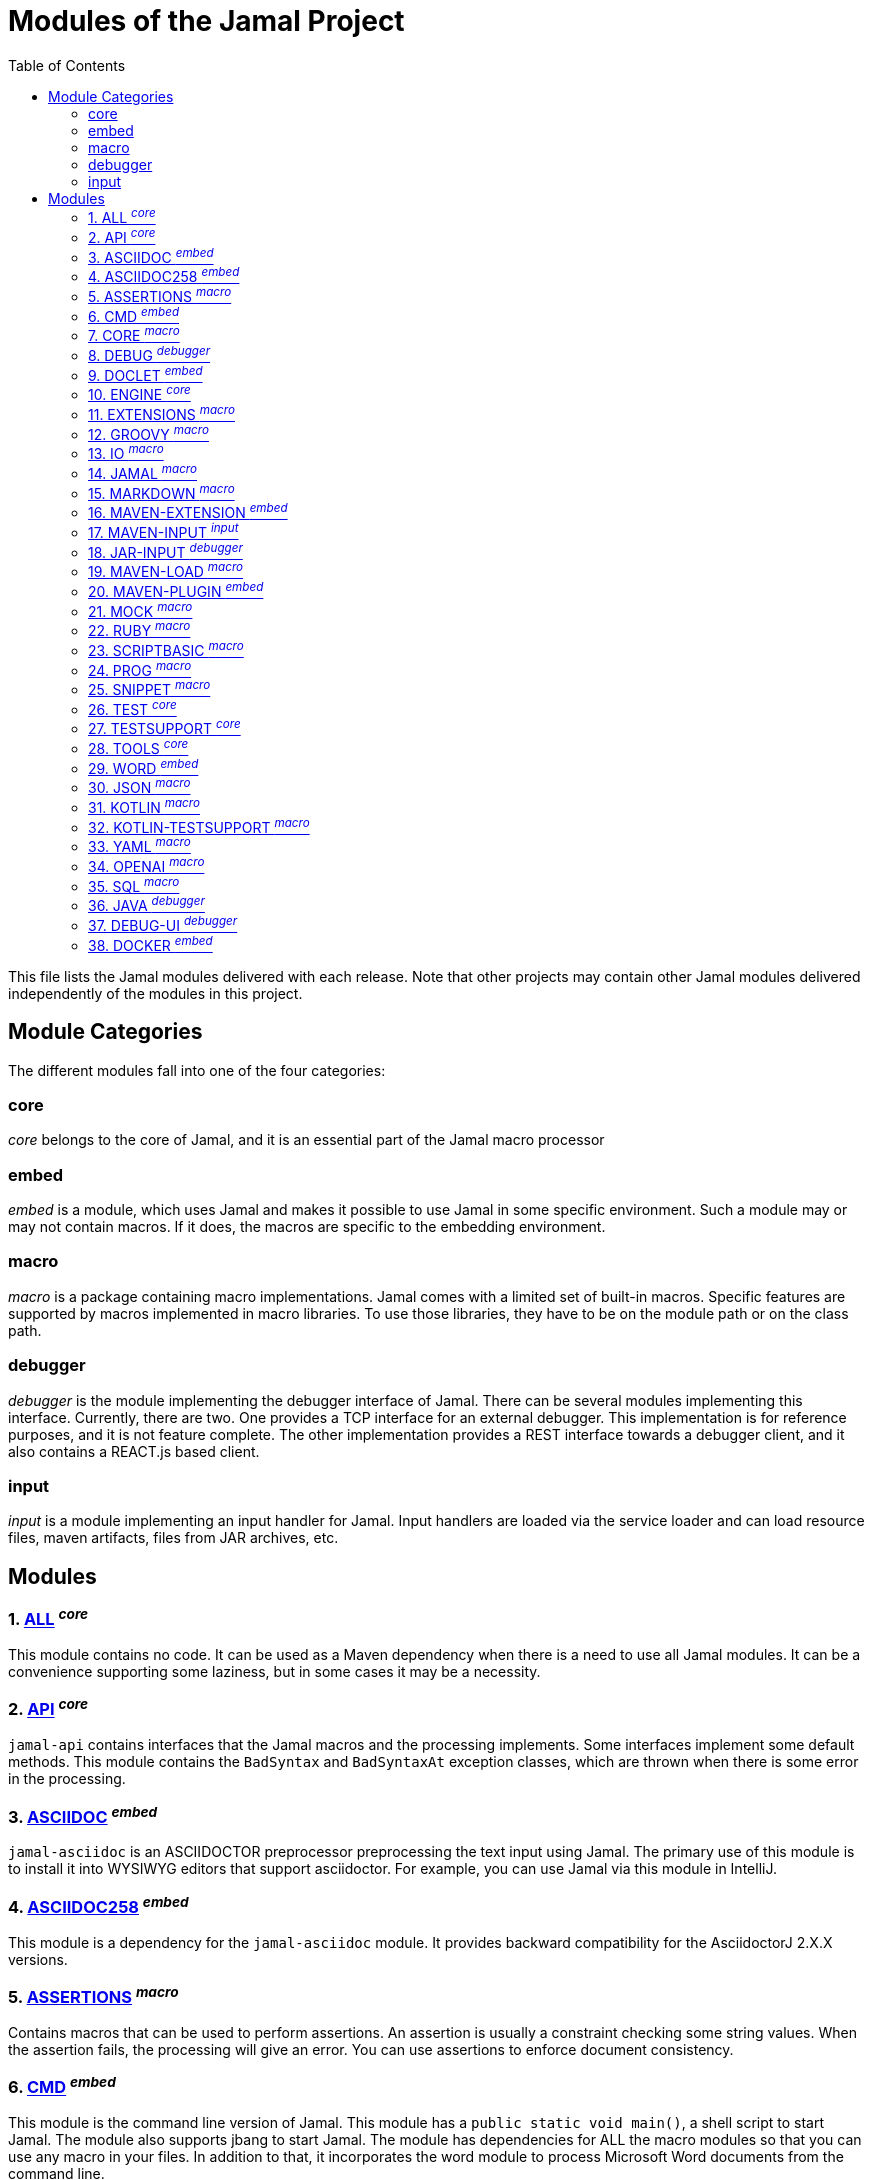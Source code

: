 = Modules of the Jamal Project
:toc:

This file lists the Jamal modules delivered with each release.
Note that other projects may contain other Jamal modules delivered independently of the modules in this project.


== Module Categories
The different modules fall into one of the four categories:




=== core
__core__ belongs to the core of Jamal, and it is an essential part of the Jamal macro processor

=== embed
__embed__ is a module, which uses Jamal and makes it possible to use Jamal in some specific environment.
Such a module may or may not contain macros.
If it does, the macros are specific to the embedding environment.

=== macro
__macro__ is a package containing macro implementations.
Jamal comes with a limited set of built-in macros.
Specific features are supported by macros implemented in macro libraries.
To use those libraries, they have to be on the module path or on the class path.

=== debugger
__debugger__ is the module implementing the debugger interface of Jamal.
There can be several modules implementing this interface.
Currently, there are two.
One provides a TCP interface for an external debugger.
This implementation is for reference purposes, and it is not feature complete.
The other implementation provides a REST interface towards a debugger client, and it also contains a REACT.js based client.

=== input
__input__ is a module implementing an input handler for Jamal.
Input handlers are loaded via the service loader and can load resource files, maven artifacts, files from JAR archives, etc.



== Modules
=== 1. link:https://github.com/verhas/jamal/blob/master/jamal-all/README.adoc[ALL] ^_core_^


This module contains no code.
It can be used as a Maven dependency when there is a need to use all Jamal modules.
It can be a convenience supporting some laziness, but in some cases it may be a necessity.

=== 2. link:https://github.com/verhas/jamal/blob/master/jamal-api/README.adoc[API] ^_core_^


`jamal-api` contains interfaces that the Jamal macros and the processing implements.
Some interfaces implement some default methods.
This module contains the `BadSyntax` and `BadSyntaxAt` exception classes, which are thrown when there is some error in the processing.

=== 3. link:https://github.com/verhas/jamal/blob/master/jamal-asciidoc/README.adoc[ASCIIDOC] ^_embed_^


`jamal-asciidoc` is an ASCIIDOCTOR preprocessor preprocessing the text input using Jamal.
The primary use of this module is to install it into WYSIWYG editors that support asciidoctor.
For example, you can use Jamal via this module in IntelliJ.

=== 4. link:https://github.com/verhas/jamal/blob/master/jamal-asciidoc258/README.adoc[ASCIIDOC258] ^_embed_^


This module is a dependency for the `jamal-asciidoc` module.
It provides backward compatibility for the AsciidoctorJ 2.X.X versions.

=== 5. link:https://github.com/verhas/jamal/blob/master/jamal-assertions/README.adoc[ASSERTIONS] ^_macro_^


Contains macros that can be used to perform assertions.
An assertion is usually a constraint checking some string values.
When the assertion fails, the processing will give an error.
You can use assertions to enforce document consistency.

=== 6. link:https://github.com/verhas/jamal/blob/master/jamal-cmd/README.adoc[CMD] ^_embed_^


This module is the command line version of Jamal.
This module has a `public static void main()`, a shell script to start Jamal.
The module also supports jbang to start Jamal.
The module has dependencies for ALL the macro modules so that you can use any macro in your files.
In addition to that, it incorporates the word module to process Microsoft Word documents from the command line.

=== 7. link:https://github.com/verhas/jamal/blob/master/jamal-core/README.adoc[CORE] ^_macro_^


Implements the core built-in macros.

=== 8. link:https://github.com/verhas/jamal/blob/master/jamal-debug/README.adoc[DEBUG] ^_debugger_^


This module implements two debuggers.
The Jamal engine does not contain a debugger itself.
The engine has an SPI that the debuggers can implement and hook into the evaluation process.
This module implements a TCP-based debugger for reference purposes and one with a REST interface.
The TCP implementation is not feature complete and serves reference purposes as a simple implementation of the SPI.
The REST implementation includes a REACT.js based web client, and it is a fully usable debugger.

=== 9. link:https://github.com/verhas/jamal/blob/master/jamal-doclet/README.adoc[DOCLET] ^_embed_^


With this module you can use Jamal macros in your JavaDoc documentation.

=== 10. link:https://github.com/verhas/jamal/blob/master/jamal-engine/README.adoc[ENGINE] ^_core_^


Jamal core functionality implementation.

=== 11. link:https://github.com/verhas/jamal/blob/master/jamal-extensions/README.adoc[EXTENSIONS] ^_macro_^


Experimental macros, nothing is guaranteed.
Usually macros in this module get into their own modules later.

=== 12. link:https://github.com/verhas/jamal/blob/master/jamal-groovy/README.adoc[GROOVY] ^_macro_^



Use Groovy code in your macros using the macros implemented in this module.

=== 13. link:https://github.com/verhas/jamal/blob/master/jamal-io/README.adoc[IO] ^_macro_^


This module implements macros that can read and write files and can start external processes.
There is a special security consideration for this module and how you MUST configure the external processes to run.

=== 14. link:https://github.com/verhas/jamal/blob/master/jamal-jamal/README.adoc[JAMAL] ^_macro_^


Special macros to embed Jamal into Jamal.
This is a module used mainly to demonstrate how Jamal works and to have Jamal macros as examples in a Jamal processed file.

=== 15. link:https://github.com/verhas/jamal/blob/master/jamal-markdown/README.adoc[MARKDOWN] ^_macro_^


A macro that processes its input as markdown and results the HTML output.
The main purpose of this macro package is to use it together with the JavaDoc embedding.

=== 16. link:https://github.com/verhas/jamal/blob/master/jamal-maven-extension/README.adoc[MAVEN-EXTENSION] ^_embed_^


This module implements a Maven extension (not a plugin, that is the next module).
With this you can use the Maven build tool controlled by a `pom.jam` file, which is a `pom.xml` file possibly extended with Jamal macros.

=== 17. link:https://github.com/verhas/jamal/blob/master/jamal-maven-input/README.adoc[MAVEN-INPUT] ^_input_^


This module implements a Maven input handler making files in Maven artifact JAR files available for Jamal processing.

=== 18. link:https://github.com/verhas/jamal/blob/master/jamal-jar-input/README.adoc[JAR-INPUT] ^_debugger_^


This module implements a JAR input handler making files in local JAR files available for Jamal processing.

=== 19. link:https://github.com/verhas/jamal/blob/master/jamal-maven-load/README.adoc[MAVEN-LOAD] ^_macro_^


This module implements a macro that can load a Maven artifact and loads the built-in macros implemented in the JAR file.

=== 20. link:https://github.com/verhas/jamal/blob/master/jamal-maven-plugin/README.adoc[MAVEN-PLUGIN] ^_embed_^


This module implements a maven plugin, so you can start Jamal processing from inside a build process.

=== 21. link:https://github.com/verhas/jamal/blob/master/jamal-mock/README.adoc[MOCK] ^_macro_^


This module implements the macro `mock` to mock some built-in macros in a test environment where the given macro may not be available or behaves differently.
Using `mock` you can create tests for your macro packages.


=== 22. link:https://github.com/verhas/jamal/blob/master/jamal-ruby/README.adoc[RUBY] ^_macro_^



Use Ruby code in your macros using the macros implemented in this module.

=== 23. link:https://github.com/verhas/jamal/blob/master/jamal-scriptbasic/README.adoc[SCRIPTBASIC] ^_macro_^



Use BASIC code in your macros using the macros implemented in this module.

=== 24. link:https://github.com/verhas/jamal/blob/master/jamal-prog/README.adoc[PROG] ^_macro_^


This module implements a simple BASIC like language integrated into Jamal.

=== 25. link:https://github.com/verhas/jamal/blob/master/jamal-snippet/README.adoc[SNIPPET] ^_macro_^


This module implements macros to help document programs.
It includes advanced snippet handling, text transformation, text assertions, and many other features.

=== 26. link:https://github.com/verhas/jamal/blob/master/jamal-test/README.adoc[TEST] ^_core_^


This module contains only test code.
During the build, these integration tests check the consistency of the application.

=== 27. link:https://github.com/verhas/jamal/blob/master/jamal-testsupport/README.adoc[TESTSUPPORT] ^_core_^


This module contains classes that you can use to write unit tests to check the implementation of some macros.

=== 28. link:https://github.com/verhas/jamal/blob/master/jamal-tools/README.adoc[TOOLS] ^_core_^


This module implements some auxiliary classes for the engine.
It could be part of the engine.

=== 29. link:https://github.com/verhas/jamal/blob/master/jamal-word/README.adoc[WORD] ^_embed_^


This implementation can read DOCX format files, process the Jamal macros and generate DOCX output.
This module is included in the command line version, thus you can convert Microsoft Word documents from the command line version of Jamal.

=== 30. link:https://github.com/verhas/jamal/blob/master/jamal-json/README.adoc[JSON] ^_macro_^


This module implements macros that support the reading and processing of JSON format data.

=== 31. link:https://github.com/verhas/jamal/blob/master/jamal-kotlin/README.adoc[KOTLIN] ^_macro_^


This module provides a complimentary API to ease the creation of macros in Kotlin.

=== 32. link:https://github.com/verhas/jamal/blob/master/jamal-kotlin-testsupport/README.adoc[KOTLIN-TESTSUPPORT] ^_macro_^


This module provides test support for macros implemented in Kotlin.

=== 33. link:https://github.com/verhas/jamal/blob/master/jamal-yaml/README.adoc[YAML] ^_macro_^


This module implements macros that support the reading and processing of YAML format data.
It may be useful when you have to maintain large YAML data files.
Using these macros, you can split up a Yaml file into smaller pieces and use macros to simplify repetitive parts.

=== 34. link:https://github.com/verhas/jamal/blob/master/jamal-openai/README.adoc[OPENAI] ^_macro_^


Macros implementing interface to OpenAI.

=== 35. link:https://github.com/verhas/jamal/blob/master/jamal-sql/README.adoc[SQL] ^_macro_^


Macros implementing SQL interface.

=== 36. link:https://github.com/verhas/jamal/blob/master/jamal-java/README.adoc[JAVA] ^_debugger_^


Experimental module integrating the Java compiler into Jamal as macros.

=== 37. link:https://github.com/verhas/jamal/blob/master/jamal-debug-ui/README.adoc[DEBUG-UI] ^_debugger_^


This is not a module.
The code in the directory `jamal-debug-ui` contains the REACT.js based ui for the debugger.

=== 38. link:https://github.com/verhas/jamal/blob/master/jamal-docker/README.adoc[DOCKER] ^_embed_^


This is not a module.
The code in the directory `jamal-docker` contains a Dockerfile to build a Docker image with Jamal.



